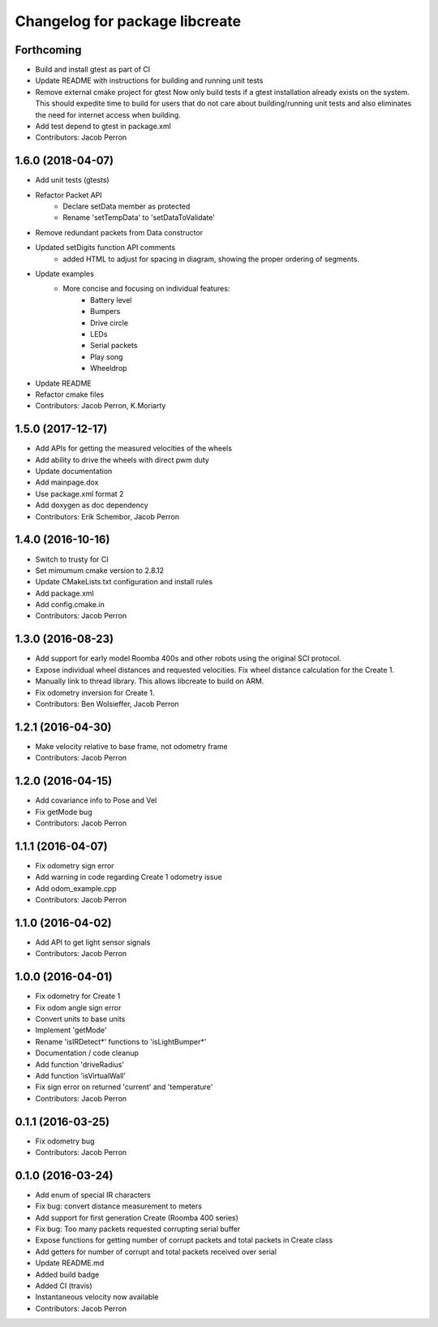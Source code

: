 ^^^^^^^^^^^^^^^^^^^^^^^^^^^^^^^
Changelog for package libcreate
^^^^^^^^^^^^^^^^^^^^^^^^^^^^^^^
Forthcoming
-----------
* Build and install gtest as part of CI
* Update README with instructions for building and running unit tests
* Remove external cmake project for gtest
  Now only build tests if a gtest installation already exists on the system. This should expedite time to build for users that do not care about building/running unit tests and also eliminates the need for internet access when building.
* Add test depend to gtest in package.xml
* Contributors: Jacob Perron

1.6.0 (2018-04-07)
------------------
* Add unit tests (gtests)
* Refactor Packet API
    * Declare setData member as protected
    * Rename 'setTempData' to 'setDataToValidate'
* Remove redundant packets from Data constructor
* Updated setDigits function API comments
    * added HTML to adjust for spacing in diagram, showing the proper ordering of segments.
* Update examples
    * More concise and focusing on individual features:
        * Battery level
        * Bumpers
        * Drive circle
        * LEDs
        * Serial packets
        * Play song
        * Wheeldrop
* Update README
* Refactor cmake files
* Contributors: Jacob Perron, K.Moriarty

1.5.0 (2017-12-17)
------------------
* Add APIs for getting the measured velocities of the wheels
* Add ability to drive the wheels with direct pwm duty
* Update documentation
* Add mainpage.dox
* Use package.xml format 2
* Add doxygen as doc dependency
* Contributors: Erik Schembor, Jacob Perron

1.4.0 (2016-10-16)
------------------
* Switch to trusty for CI
* Set mimumum cmake version to 2.8.12
* Update CMakeLists.txt configuration and install rules
* Add package.xml
* Add config.cmake.in
* Contributors: Jacob Perron

1.3.0 (2016-08-23)
------------------
* Add support for early model Roomba 400s and other robots using the original SCI protocol.
* Expose individual wheel distances and requested velocities. Fix wheel distance calculation for the Create 1.
* Manually link to thread library. This allows libcreate to build on ARM.
* Fix odometry inversion for Create 1.
* Contributors: Ben Wolsieffer, Jacob Perron

1.2.1 (2016-04-30)
------------------
* Make velocity relative to base frame, not odometry frame
* Contributors: Jacob Perron

1.2.0 (2016-04-15)
------------------
* Add covariance info to Pose and Vel
* Fix getMode bug
* Contributors: Jacob Perron

1.1.1 (2016-04-07)
------------------
* Fix odometry sign error
* Add warning in code regarding Create 1 odometry issue
* Add odom_example.cpp
* Contributors: Jacob Perron

1.1.0 (2016-04-02)
------------------
* Add API to get light sensor signals
* Contributors: Jacob Perron

1.0.0 (2016-04-01)
------------------
* Fix odometry for Create 1
* Fix odom angle sign error
* Convert units to base units
* Implement 'getMode'
* Rename 'isIRDetect*' functions to 'isLightBumper*'
* Documentation / code cleanup
* Add function 'driveRadius'
* Add function 'isVirtualWall'
* Fix sign error on returned 'current' and 'temperature'
* Contributors: Jacob Perron

0.1.1 (2016-03-25)
------------------
* Fix odometry bug
* Contributors: Jacob Perron

0.1.0 (2016-03-24)
------------------
* Add enum of special IR characters
* Fix bug: convert distance measurement to meters
* Add support for first generation Create (Roomba 400 series)
* Fix bug: Too many packets requested corrupting serial buffer
* Expose functions for getting number of corrupt packets and total packets in Create class
* Add getters for number of corrupt and total packets received over serial
* Update README.md
* Added build badge
* Added CI (travis)
* Instantaneous velocity now available
* Contributors: Jacob Perron
